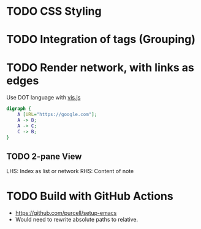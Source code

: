 * TODO CSS Styling
* TODO Integration of tags (Grouping)
* TODO Render network, with links as edges
Use DOT language with [[https://visjs.github.io/vis-network/docs/network/#importDot][vis.js]]

#+begin_src dot
digraph {
	A [URL="https://google.com"];
	A -> B;
	A -> C;
	C -> B;
}
#+end_src
** TODO 2-pane View
LHS: Index as list or network
RHS: Content of note
* TODO Build with GitHub Actions
- https://github.com/purcell/setup-emacs
- Would need to rewrite absolute paths to relative.
